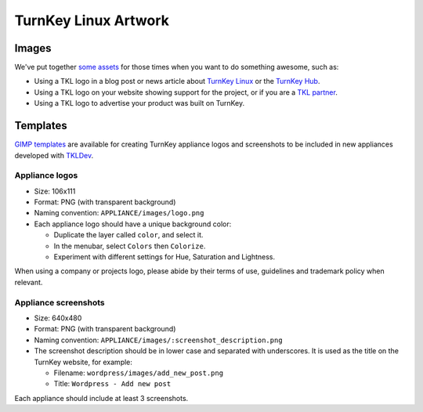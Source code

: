 TurnKey Linux Artwork
=====================

Images
------

We've put together `some assets`_ for those times when you want to do
something awesome, such as:

- Using a TKL logo in a blog post or news article about `TurnKey Linux`_
  or the `TurnKey Hub`_.
- Using a TKL logo on your website showing support for the project, or
  if you are a `TKL partner`_.
- Using a TKL logo to advertise your product was built on TurnKey.

Templates
---------

`GIMP templates`_ are available for creating TurnKey appliance logos and
screenshots to be included in new appliances developed with `TKLDev`_.

Appliance logos
'''''''''''''''

- Size: 106x111
- Format: PNG (with transparent background)
- Naming convention: ``APPLIANCE/images/logo.png``
- Each appliance logo should have a unique background color:

  - Duplicate the layer called ``color``, and select it.
  - In the menubar, select ``Colors`` then ``Colorize``.
  - Experiment with different settings for Hue, Saturation and
    Lightness.

When using a company or projects logo, please abide by their terms of
use, guidelines and trademark policy when relevant.

Appliance screenshots
'''''''''''''''''''''

- Size: 640x480

- Format: PNG (with transparent background)

- Naming convention: ``APPLIANCE/images/:screenshot_description.png``

- The screenshot description should be in lower case and separated with
  underscores. It is used as the title on the TurnKey website, for
  example:

  - Filename: ``wordpress/images/add_new_post.png``
  - Title: ``Wordpress - Add new post``

Each appliance should include at least 3 screenshots.


.. _some assets: https://github.com/turnkeylinux/artwork/tree/master/images
.. _TurnKey Linux: http://www.turnkeylinux.org
.. _TurnKey Hub: https://hub.turnkeylinux.org
.. _TKL partner: http://www.turnkeylinux.org/partners
.. _Gimp templates: https://github.com/turnkeylinux/artwork/tree/master/templates
.. _TKLDev: https://github.com/turnkeylinux-apps/tkldev
